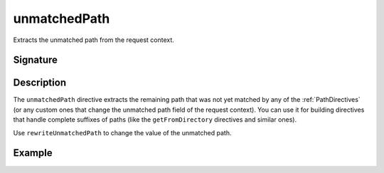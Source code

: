 .. _-unmatchedPath-:

unmatchedPath
=============

Extracts the unmatched path from the request context.

Signature
---------

.. includecode:: /../spray-routing/src/main/scala/spray/routing/directives/MiscDirectives.scala
   :snippet: unmatchedPath


Description
-----------

The ``unmatchedPath`` directive extracts the remaining path that was not yet matched by any of the :ref:`PathDirectives`
(or any custom ones that change the unmatched path field of the request context). You can use it for building directives
that handle complete suffixes of paths (like the ``getFromDirectory`` directives and similar ones).

Use ``rewriteUnmatchedPath`` to change the value of the unmatched path.


Example
-------

.. includecode:: ../code/docs/directives/MiscDirectivesExamplesSpec.scala
  :snippet: unmatchedPath-example
